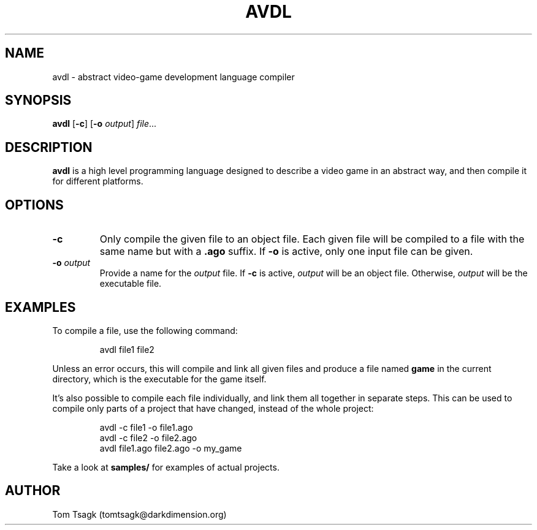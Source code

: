 ./" Written by Tom Tsagk <tomtsagk@darkdimension.org>
.TH AVDL 1 "2021-02-28" "avdl 0.0.0"

.SH NAME
avdl \- abstract video-game development language compiler

.SH SYNOPSIS
.B avdl\fR [\fB-c\fR] [\fB-o \fIoutput\fR] \fIfile\fR...

.SH DESCRIPTION
.B avdl
is a high level programming language designed to describe a video game
in an abstract way, and then compile it for different platforms.

.SH OPTIONS

.TP
\fB-c\fR
Only compile the given file to an object file.
Each given file will be compiled to a file with the same name
but with a \fB.ago\fR suffix.
If \fB-o\fR is active, only one input file can be given.

.TP
\fB-o \fIoutput\fR
Provide a name for the \fIoutput\fR file.
If \fB-c\fR is active, \fIoutput\fR will be an object file.
Otherwise, \fIoutput\fR will be the executable file.

.SH EXAMPLES
To compile a file, use the following command:
.PP
.nf
.RS
avdl file1 file2
.RE
.fi
.PP
Unless an error occurs, this will compile and link all given files and produce
a file named \fBgame\fR in the current directory, which is the executable for
the game itself.

It's also possible to compile each file individually, and link them
all together in separate steps. This can be used to compile only parts
of a project that have changed, instead of the whole project:
.PP
.nf
.RS
avdl -c file1 -o file1.ago
avdl -c file2 -o file2.ago
avdl file1.ago file2.ago -o my_game
.RE
.fi
.PP
Take a look at \fBsamples/\fR for examples of actual projects.

.SH AUTHOR
Tom Tsagk (tomtsagk@darkdimension.org)
